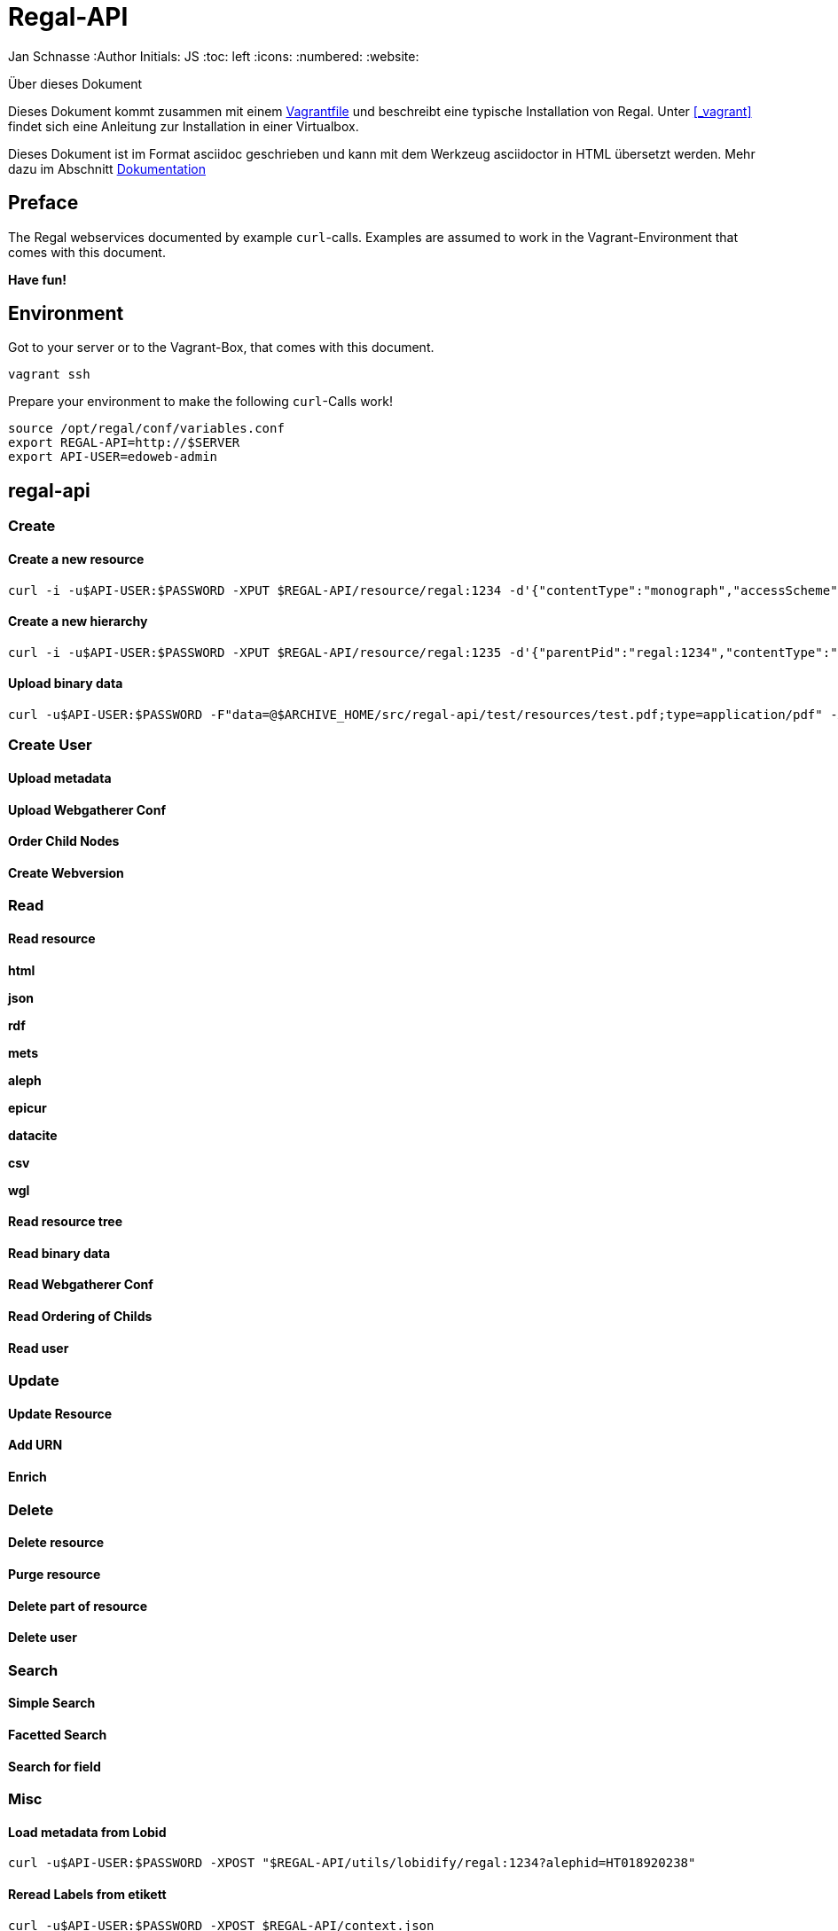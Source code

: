 Regal-API
=========

Jan Schnasse
:Author Initials: JS
:toc: left
:icons:
:numbered:
:website:

Über dieses Dokument
***********************************
Dieses Dokument kommt zusammen mit einem https://github.com/jschnasse/Regal/tree/master/vagrant/ubuntu-14.04[Vagrantfile] und beschreibt eine typische Installation von Regal. Unter <<_vagrant>> findet sich eine Anleitung zur Installation in einer Virtualbox. 

Dieses Dokument ist im Format asciidoc geschrieben und kann mit dem Werkzeug asciidoctor in HTML übersetzt werden. Mehr dazu im Abschnitt <<_dokumentation>>

***********************************


Preface
------

The Regal webservices documented by example `curl`-calls. Examples are assumed to work in the Vagrant-Environment that comes with this document.

**Have fun!**

Environment
-----------
Got to your server or to the Vagrant-Box, that comes with this document.

`vagrant ssh`

Prepare your environment to make the following `curl`-Calls work!

....
source /opt/regal/conf/variables.conf
export REGAL-API=http://$SERVER
export API-USER=edoweb-admin
....


regal-api
--------

Create
~~~~~~

Create a new resource
^^^^^^^^^^^^^^^^^^^^^
....
curl -i -u$API-USER:$PASSWORD -XPUT $REGAL-API/resource/regal:1234 -d'{"contentType":"monograph","accessScheme":"public"}' -H'content-type:application/json'
....

Create a new hierarchy
^^^^^^^^^^^^^^^^^^^^^^
....
curl -i -u$API-USER:$PASSWORD -XPUT $REGAL-API/resource/regal:1235 -d'{"parentPid":"regal:1234","contentType":"file","accessScheme":"public"}' -H'content-type:application/json'
....

Upload binary data
^^^^^^^^^^^^^^^^^^
....	
curl -u$API-USER:$PASSWORD -F"data=@$ARCHIVE_HOME/src/regal-api/test/resources/test.pdf;type=application/pdf" -XPUT $REGAL-API/resource/regal:1235/data
....

Create User
~~~~~~~~~~~

Upload metadata
^^^^^^^^^^^^^^^

Upload Webgatherer Conf
^^^^^^^^^^^^^^^^^^^^^^^


Order Child Nodes
^^^^^^^^^^^^^^^^^

Create Webversion
^^^^^^^^^^^^^^^^^

Read
~~~~

Read resource
^^^^^^^^^^^^^
**html**

**json**

**rdf**

**mets**

**aleph**

**epicur**

**datacite**

**csv**

**wgl**


Read resource tree
^^^^^^^^^^^^^^^^^^

Read binary data
^^^^^^^^^^^^^^^^

Read Webgatherer Conf
^^^^^^^^^^^^^^^^^^^^^

Read Ordering of Childs
^^^^^^^^^^^^^^^^^^^^^^^

Read user
^^^^^^^^^


Update
~~~~~~

Update Resource
^^^^^^^^^^^^^^^

Add URN
^^^^^^^

Enrich
^^^^^^ 


Delete
~~~~~~

Delete resource
^^^^^^^^^^^^^^^

Purge resource
^^^^^^^^^^^^^^

Delete part of resource
^^^^^^^^^^^^^^^^^^^^^^^

Delete user
^^^^^^^^^^

Search
~~~~~~

Simple Search
^^^^^^^^^^^^^

Facetted Search
^^^^^^^^^^^^^^^

Search for field
^^^^^^^^^^^^^^^^

Misc
~~~~

Load metadata from Lobid
^^^^^^^^^^^^^^^^^^^^^^^^
....	
curl -u$API-USER:$PASSWORD -XPOST "$REGAL-API/utils/lobidify/regal:1234?alephid=HT018920238"
....

Reread Labels from etikett
^^^^^^^^^^^^^^^^^^^^^^^^^^
....
curl -u$API-USER:$PASSWORD -XPOST $REGAL-API/context.json
....

Reindex resource
^^^^^^^^^^^^^^^^


etikett
-------

Create
~~~~~~

Add Labels to Database
^^^^^^^^^^^^^^^^^^^^^^^
....
curl -u$API-USER:$PASSWORD -XPOST -F"data=@$ARCHIVE_HOME/src/regal-api/conf/labels.json" -F"format-cb=Json" $REGAL-API/tools/etikett -i -L
....

Add Label
^^^^^^^^^

Read
~~~~
Read Etikett
^^^^^^^^^^^^

Update
~~~~~~

Delete
~~~~~~

Delete Cache
^^^^^^^^^^^^

Misc
~~~~

zettel
------

Create
~~~~~~

Create RDF-Metadata from Form-Data
^^^^^^^^^^^^^^^^^^^^^^^^^^^^^^^^^^

Read
~~~~

Read HTML-Form
^^^^^^^^^^^^^^

Search
~~~~~~



skos-lookup
-----------

Create
~~~~~~

Create new Index
^^^^^^^^^^^^^^^^

Read
~~~~

Update
~~~~~~

Delete
~~~~~~

Search
~~~~~~

Misc
~~~~

thumby
-----

Create
~~~~~~

Read
~~~~

Update
~~~~~~

Delete
~~~~~~

Search
~~~~~~

Misc
~~~~

Dokumentation
-------------
Diese Dokumentation ist mit asciidoc geschrieben und wurde mit asciidoctor in HTML übersetzt. Dazu wurde das foundation.css Stylesheet aus dem asciidoctor-stylesheet-factory Repository verwendet.

Die Schritte, um an der Doku zu arbeiten sind folgenden

Diese Repo herunterladen
~~~~~~~~~~~~~~~~~~~~~~~~

....
git clone https://github.com/jschnasse/Regal
....

Asciidoctor und Asciidoctor-Stylesheets installieren
~~~~~~~~~~~~~~~~~~~~~~~~~~~~~~~~~~~~~~~~~~~~~~~~~~~~

....
gpg --keyserver hkp://pool.sks-keyservers.net --recv-keys 409B6B1796C275462A1703113804BB82D39DC0E3 7D2BAF1CF37B13E2069D6956105BD0E739499BDB
\curl -sSL https://get.rvm.io | sudo bash -s stable --ruby
#login again
sudo apt-get install bundler
sudo apt-get install gem
git clone https://github.com/asciidoctor/asciidoctor
git clone https://github.com/asciidoctor/asciidoctor-stylesheet-factory
cd asciidoctor
sudo gem install asciidoctor
cd ../asciidoctor-stylesheet-factory
bundle install
compass compile
....

Doku modifizieren und in HTML übersetzen
~~~~~~~~~~~~~~~~~~~~~~~~~~~~~~~~~~~~~~~~

....
cd Regal/doc
editor api.asciidoc
asciidoctor -astylesheet=foundation.css -astylesdir=../../asciidoctor-stylesheet-factory/stylesheets api.asciidoc
....

License
-------

image::https://i.creativecommons.org/l/by-nc/4.0/88x31.png[link="http://creativecommons.org/licenses/by-nc/4.0/"]

This work is licensed under a http://creativecommons.org/licenses/by-nc/4.0/>[Creative Commons Attribution-NonCommercial 4.0 International License].

References
---------

regal-scripts
vagrant
